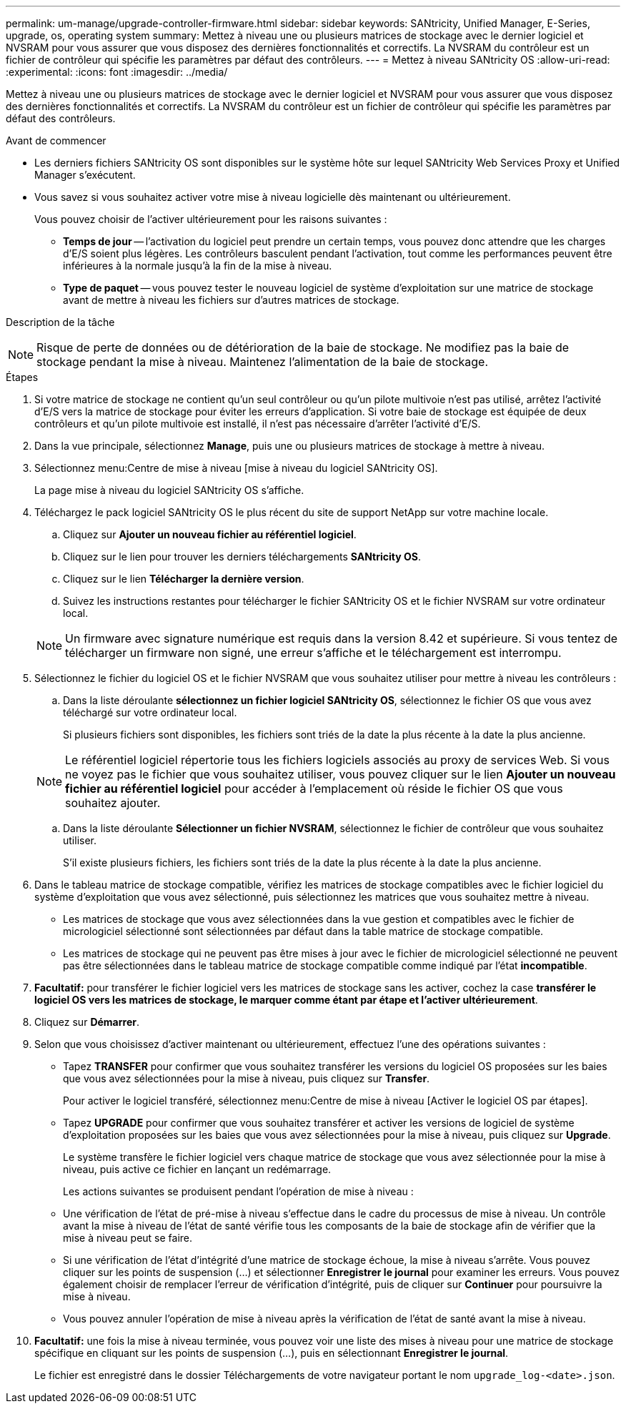 ---
permalink: um-manage/upgrade-controller-firmware.html 
sidebar: sidebar 
keywords: SANtricity, Unified Manager, E-Series, upgrade, os, operating system 
summary: Mettez à niveau une ou plusieurs matrices de stockage avec le dernier logiciel et NVSRAM pour vous assurer que vous disposez des dernières fonctionnalités et correctifs. La NVSRAM du contrôleur est un fichier de contrôleur qui spécifie les paramètres par défaut des contrôleurs. 
---
= Mettez à niveau SANtricity OS
:allow-uri-read: 
:experimental: 
:icons: font
:imagesdir: ../media/


[role="lead"]
Mettez à niveau une ou plusieurs matrices de stockage avec le dernier logiciel et NVSRAM pour vous assurer que vous disposez des dernières fonctionnalités et correctifs. La NVSRAM du contrôleur est un fichier de contrôleur qui spécifie les paramètres par défaut des contrôleurs.

.Avant de commencer
* Les derniers fichiers SANtricity OS sont disponibles sur le système hôte sur lequel SANtricity Web Services Proxy et Unified Manager s'exécutent.
* Vous savez si vous souhaitez activer votre mise à niveau logicielle dès maintenant ou ultérieurement.
+
Vous pouvez choisir de l'activer ultérieurement pour les raisons suivantes :

+
** *Temps de jour* -- l'activation du logiciel peut prendre un certain temps, vous pouvez donc attendre que les charges d'E/S soient plus légères. Les contrôleurs basculent pendant l'activation, tout comme les performances peuvent être inférieures à la normale jusqu'à la fin de la mise à niveau.
** *Type de paquet* -- vous pouvez tester le nouveau logiciel de système d'exploitation sur une matrice de stockage avant de mettre à niveau les fichiers sur d'autres matrices de stockage.




.Description de la tâche
++ ++

[NOTE]
====
Risque de perte de données ou de détérioration de la baie de stockage. Ne modifiez pas la baie de stockage pendant la mise à niveau. Maintenez l'alimentation de la baie de stockage.

====
.Étapes
. Si votre matrice de stockage ne contient qu'un seul contrôleur ou qu'un pilote multivoie n'est pas utilisé, arrêtez l'activité d'E/S vers la matrice de stockage pour éviter les erreurs d'application. Si votre baie de stockage est équipée de deux contrôleurs et qu'un pilote multivoie est installé, il n'est pas nécessaire d'arrêter l'activité d'E/S.
. Dans la vue principale, sélectionnez *Manage*, puis une ou plusieurs matrices de stockage à mettre à niveau.
. Sélectionnez menu:Centre de mise à niveau [mise à niveau du logiciel SANtricity OS].
+
La page mise à niveau du logiciel SANtricity OS s'affiche.

. Téléchargez le pack logiciel SANtricity OS le plus récent du site de support NetApp sur votre machine locale.
+
.. Cliquez sur *Ajouter un nouveau fichier au référentiel logiciel*.
.. Cliquez sur le lien pour trouver les derniers téléchargements *SANtricity OS*.
.. Cliquez sur le lien *Télécharger la dernière version*.
.. Suivez les instructions restantes pour télécharger le fichier SANtricity OS et le fichier NVSRAM sur votre ordinateur local.


+
[NOTE]
====
Un firmware avec signature numérique est requis dans la version 8.42 et supérieure. Si vous tentez de télécharger un firmware non signé, une erreur s'affiche et le téléchargement est interrompu.

====
. Sélectionnez le fichier du logiciel OS et le fichier NVSRAM que vous souhaitez utiliser pour mettre à niveau les contrôleurs :
+
.. Dans la liste déroulante *sélectionnez un fichier logiciel SANtricity OS*, sélectionnez le fichier OS que vous avez téléchargé sur votre ordinateur local.
+
Si plusieurs fichiers sont disponibles, les fichiers sont triés de la date la plus récente à la date la plus ancienne.

+
[NOTE]
====
Le référentiel logiciel répertorie tous les fichiers logiciels associés au proxy de services Web. Si vous ne voyez pas le fichier que vous souhaitez utiliser, vous pouvez cliquer sur le lien *Ajouter un nouveau fichier au référentiel logiciel* pour accéder à l'emplacement où réside le fichier OS que vous souhaitez ajouter.

====
.. Dans la liste déroulante *Sélectionner un fichier NVSRAM*, sélectionnez le fichier de contrôleur que vous souhaitez utiliser.
+
S'il existe plusieurs fichiers, les fichiers sont triés de la date la plus récente à la date la plus ancienne.



. Dans le tableau matrice de stockage compatible, vérifiez les matrices de stockage compatibles avec le fichier logiciel du système d'exploitation que vous avez sélectionné, puis sélectionnez les matrices que vous souhaitez mettre à niveau.
+
** Les matrices de stockage que vous avez sélectionnées dans la vue gestion et compatibles avec le fichier de micrologiciel sélectionné sont sélectionnées par défaut dans la table matrice de stockage compatible.
** Les matrices de stockage qui ne peuvent pas être mises à jour avec le fichier de micrologiciel sélectionné ne peuvent pas être sélectionnées dans le tableau matrice de stockage compatible comme indiqué par l'état *incompatible*.


. *Facultatif:* pour transférer le fichier logiciel vers les matrices de stockage sans les activer, cochez la case *transférer le logiciel OS vers les matrices de stockage, le marquer comme étant par étape et l'activer ultérieurement*.
. Cliquez sur *Démarrer*.
. Selon que vous choisissez d'activer maintenant ou ultérieurement, effectuez l'une des opérations suivantes :
+
** Tapez *TRANSFER* pour confirmer que vous souhaitez transférer les versions du logiciel OS proposées sur les baies que vous avez sélectionnées pour la mise à niveau, puis cliquez sur *Transfer*.
+
Pour activer le logiciel transféré, sélectionnez menu:Centre de mise à niveau [Activer le logiciel OS par étapes].

** Tapez *UPGRADE* pour confirmer que vous souhaitez transférer et activer les versions de logiciel de système d'exploitation proposées sur les baies que vous avez sélectionnées pour la mise à niveau, puis cliquez sur *Upgrade*.
+
Le système transfère le fichier logiciel vers chaque matrice de stockage que vous avez sélectionnée pour la mise à niveau, puis active ce fichier en lançant un redémarrage.



+
Les actions suivantes se produisent pendant l'opération de mise à niveau :

+
** Une vérification de l'état de pré-mise à niveau s'effectue dans le cadre du processus de mise à niveau. Un contrôle avant la mise à niveau de l'état de santé vérifie tous les composants de la baie de stockage afin de vérifier que la mise à niveau peut se faire.
** Si une vérification de l'état d'intégrité d'une matrice de stockage échoue, la mise à niveau s'arrête. Vous pouvez cliquer sur les points de suspension (...) et sélectionner *Enregistrer le journal* pour examiner les erreurs. Vous pouvez également choisir de remplacer l'erreur de vérification d'intégrité, puis de cliquer sur *Continuer* pour poursuivre la mise à niveau.
** Vous pouvez annuler l'opération de mise à niveau après la vérification de l'état de santé avant la mise à niveau.


. *Facultatif:* une fois la mise à niveau terminée, vous pouvez voir une liste des mises à niveau pour une matrice de stockage spécifique en cliquant sur les points de suspension (...), puis en sélectionnant *Enregistrer le journal*.
+
Le fichier est enregistré dans le dossier Téléchargements de votre navigateur portant le nom `upgrade_log-<date>.json`.


